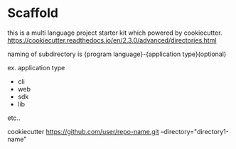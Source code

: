 * Scaffold

  this is a multi language project starter kit which powered by cookiecutter.
  https://cookiecutter.readthedocs.io/en/2.3.0/advanced/directories.html

  naming of subdirectory is {program language}-{application type}(optional)

  ex. application type

  - cli
  - web
  - sdk
  - lib

  etc..

  cookiecutter https://github.com/user/repo-name.git --directory="directory1-name"
